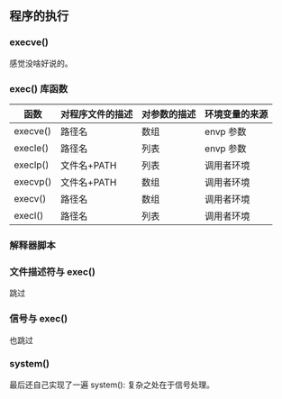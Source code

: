 ** 程序的执行

*** execve()

感觉没啥好说的。

*** exec() 库函数

| 函数     | 对程序文件的描述 | 对参数的描述 | 环境变量的来源 |
|----------+------------------+--------------+----------------|
| execve() | 路径名           | 数组         | envp 参数      |
| execle() | 路径名           | 列表         | envp 参数      |
| execlp() | 文件名+PATH      | 列表         | 调用者环境     |
| execvp() | 文件名+PATH      | 数组         | 调用者环境     |
| execv()  | 路径名           | 数组         | 调用者环境     |
| execl()  | 路径名           | 列表         | 调用者环境     |

*** 解释器脚本

*** 文件描述符与 exec()

跳过

*** 信号与 exec()

也跳过

*** system()

最后还自己实现了一遍 system(): 复杂之处在于信号处理。
